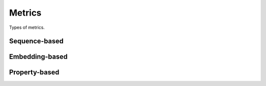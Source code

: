 Metrics
#######
Types of metrics.

Sequence-based
--------------

.. autosummary::
    :toctree:
    :nosignatures:

    pepme.metrics.Diversity
    pepme.metrics.Uniqueness
    pepme.metrics.Novelty
    pepme.metrics.KmerJaccardSimilarity

Embedding-based
---------------

.. autosummary::
    :toctree:
    :nosignatures:

    pepme.metrics.FID
    pepme.metrics.Precision
    pepme.metrics.Recall

Property-based
--------------

.. autosummary::
    :toctree:
    :nosignatures:

    pepme.metrics.ID
    pepme.metrics.HitRate
    pepme.metrics.HV
